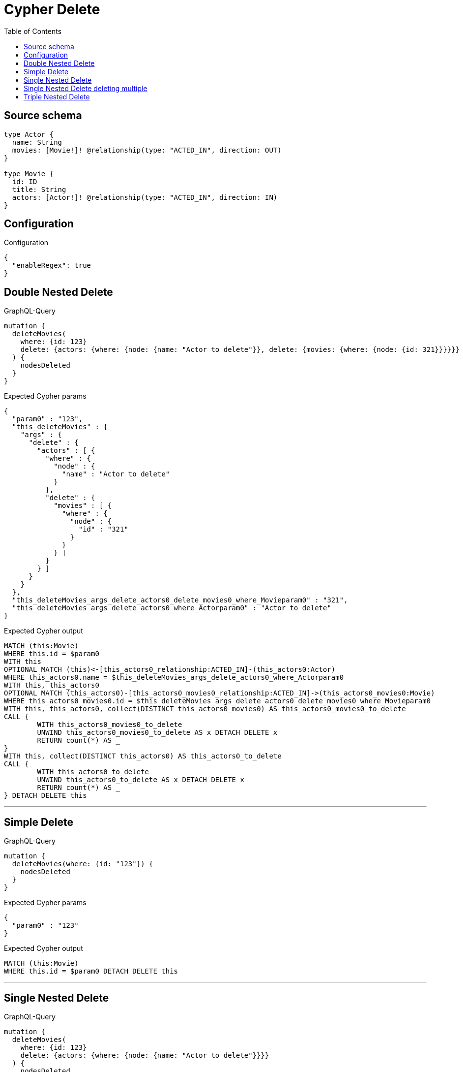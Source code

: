 :toc:

= Cypher Delete

== Source schema

[source,graphql,schema=true]
----
type Actor {
  name: String
  movies: [Movie!]! @relationship(type: "ACTED_IN", direction: OUT)
}

type Movie {
  id: ID
  title: String
  actors: [Actor!]! @relationship(type: "ACTED_IN", direction: IN)
}
----

== Configuration

.Configuration
[source,json,schema-config=true]
----
{
  "enableRegex": true
}
----
== Double Nested Delete

.GraphQL-Query
[source,graphql]
----
mutation {
  deleteMovies(
    where: {id: 123}
    delete: {actors: {where: {node: {name: "Actor to delete"}}, delete: {movies: {where: {node: {id: 321}}}}}}
  ) {
    nodesDeleted
  }
}
----

.Expected Cypher params
[source,json]
----
{
  "param0" : "123",
  "this_deleteMovies" : {
    "args" : {
      "delete" : {
        "actors" : [ {
          "where" : {
            "node" : {
              "name" : "Actor to delete"
            }
          },
          "delete" : {
            "movies" : [ {
              "where" : {
                "node" : {
                  "id" : "321"
                }
              }
            } ]
          }
        } ]
      }
    }
  },
  "this_deleteMovies_args_delete_actors0_delete_movies0_where_Movieparam0" : "321",
  "this_deleteMovies_args_delete_actors0_where_Actorparam0" : "Actor to delete"
}
----

.Expected Cypher output
[source,cypher]
----
MATCH (this:Movie)
WHERE this.id = $param0
WITH this
OPTIONAL MATCH (this)<-[this_actors0_relationship:ACTED_IN]-(this_actors0:Actor)
WHERE this_actors0.name = $this_deleteMovies_args_delete_actors0_where_Actorparam0
WITH this, this_actors0
OPTIONAL MATCH (this_actors0)-[this_actors0_movies0_relationship:ACTED_IN]->(this_actors0_movies0:Movie)
WHERE this_actors0_movies0.id = $this_deleteMovies_args_delete_actors0_delete_movies0_where_Movieparam0
WITH this, this_actors0, collect(DISTINCT this_actors0_movies0) AS this_actors0_movies0_to_delete
CALL {
	WITH this_actors0_movies0_to_delete
	UNWIND this_actors0_movies0_to_delete AS x DETACH DELETE x
	RETURN count(*) AS _
}
WITH this, collect(DISTINCT this_actors0) AS this_actors0_to_delete
CALL {
	WITH this_actors0_to_delete
	UNWIND this_actors0_to_delete AS x DETACH DELETE x
	RETURN count(*) AS _
} DETACH DELETE this
----

'''

== Simple Delete

.GraphQL-Query
[source,graphql]
----
mutation {
  deleteMovies(where: {id: "123"}) {
    nodesDeleted
  }
}
----

.Expected Cypher params
[source,json]
----
{
  "param0" : "123"
}
----

.Expected Cypher output
[source,cypher]
----
MATCH (this:Movie)
WHERE this.id = $param0 DETACH DELETE this
----

'''

== Single Nested Delete

.GraphQL-Query
[source,graphql]
----
mutation {
  deleteMovies(
    where: {id: 123}
    delete: {actors: {where: {node: {name: "Actor to delete"}}}}
  ) {
    nodesDeleted
  }
}
----

.Expected Cypher params
[source,json]
----
{
  "param0" : "123",
  "this_deleteMovies" : {
    "args" : {
      "delete" : {
        "actors" : [ {
          "where" : {
            "node" : {
              "name" : "Actor to delete"
            }
          }
        } ]
      }
    }
  },
  "this_deleteMovies_args_delete_actors0_where_Actorparam0" : "Actor to delete"
}
----

.Expected Cypher output
[source,cypher]
----
MATCH (this:Movie)
WHERE this.id = $param0
WITH this
OPTIONAL MATCH (this)<-[this_actors0_relationship:ACTED_IN]-(this_actors0:Actor)
WHERE this_actors0.name = $this_deleteMovies_args_delete_actors0_where_Actorparam0
WITH this, collect(DISTINCT this_actors0) AS this_actors0_to_delete
CALL {
	WITH this_actors0_to_delete
	UNWIND this_actors0_to_delete AS x DETACH DELETE x
	RETURN count(*) AS _
} DETACH DELETE this
----

'''

== Single Nested Delete deleting multiple

.GraphQL-Query
[source,graphql]
----
mutation {
  deleteMovies(
    where: {id: 123}
    delete: {actors: [{where: {node: {name: "Actor to delete"}}}, {where: {node: {name: "Another actor to delete"}}}]}
  ) {
    nodesDeleted
  }
}
----

.Expected Cypher params
[source,json]
----
{
  "param0" : "123",
  "this_deleteMovies" : {
    "args" : {
      "delete" : {
        "actors" : [ {
          "where" : {
            "node" : {
              "name" : "Actor to delete"
            }
          }
        }, {
          "where" : {
            "node" : {
              "name" : "Another actor to delete"
            }
          }
        } ]
      }
    }
  },
  "this_deleteMovies_args_delete_actors0_where_Actorparam0" : "Actor to delete",
  "this_deleteMovies_args_delete_actors1_where_Actorparam0" : "Another actor to delete"
}
----

.Expected Cypher output
[source,cypher]
----
MATCH (this:Movie)
WHERE this.id = $param0
WITH this
OPTIONAL MATCH (this)<-[this_actors0_relationship:ACTED_IN]-(this_actors0:Actor)
WHERE this_actors0.name = $this_deleteMovies_args_delete_actors0_where_Actorparam0
WITH this, collect(DISTINCT this_actors0) AS this_actors0_to_delete
CALL {
	WITH this_actors0_to_delete
	UNWIND this_actors0_to_delete AS x DETACH DELETE x
	RETURN count(*) AS _
}
WITH this
OPTIONAL MATCH (this)<-[this_actors1_relationship:ACTED_IN]-(this_actors1:Actor)
WHERE this_actors1.name = $this_deleteMovies_args_delete_actors1_where_Actorparam0
WITH this, collect(DISTINCT this_actors1) AS this_actors1_to_delete
CALL {
	WITH this_actors1_to_delete
	UNWIND this_actors1_to_delete AS x DETACH DELETE x
	RETURN count(*) AS _
} DETACH DELETE this
----

'''

== Triple Nested Delete

.GraphQL-Query
[source,graphql]
----
mutation {
  deleteMovies(
    where: {id: 123}
    delete: {actors: {where: {node: {name: "Actor to delete"}}, delete: {movies: {where: {node: {id: 321}}, delete: {actors: {where: {node: {name: "Another actor to delete"}}}}}}}}
  ) {
    nodesDeleted
  }
}
----

.Expected Cypher params
[source,json]
----
{
  "param0" : "123",
  "this_deleteMovies" : {
    "args" : {
      "delete" : {
        "actors" : [ {
          "where" : {
            "node" : {
              "name" : "Actor to delete"
            }
          },
          "delete" : {
            "movies" : [ {
              "where" : {
                "node" : {
                  "id" : "321"
                }
              },
              "delete" : {
                "actors" : [ {
                  "where" : {
                    "node" : {
                      "name" : "Another actor to delete"
                    }
                  }
                } ]
              }
            } ]
          }
        } ]
      }
    }
  },
  "this_deleteMovies_args_delete_actors0_delete_movies0_delete_actors0_where_Actorparam0" : "Another actor to delete",
  "this_deleteMovies_args_delete_actors0_delete_movies0_where_Movieparam0" : "321",
  "this_deleteMovies_args_delete_actors0_where_Actorparam0" : "Actor to delete"
}
----

.Expected Cypher output
[source,cypher]
----
MATCH (this:Movie)
WHERE this.id = $param0
WITH this
OPTIONAL MATCH (this)<-[this_actors0_relationship:ACTED_IN]-(this_actors0:Actor)
WHERE this_actors0.name = $this_deleteMovies_args_delete_actors0_where_Actorparam0
WITH this, this_actors0
OPTIONAL MATCH (this_actors0)-[this_actors0_movies0_relationship:ACTED_IN]->(this_actors0_movies0:Movie)
WHERE this_actors0_movies0.id = $this_deleteMovies_args_delete_actors0_delete_movies0_where_Movieparam0
WITH this, this_actors0, this_actors0_movies0
OPTIONAL MATCH (this_actors0_movies0)<-[this_actors0_movies0_actors0_relationship:ACTED_IN]-(this_actors0_movies0_actors0:Actor)
WHERE this_actors0_movies0_actors0.name = $this_deleteMovies_args_delete_actors0_delete_movies0_delete_actors0_where_Actorparam0
WITH this, this_actors0, this_actors0_movies0, collect(DISTINCT this_actors0_movies0_actors0) AS this_actors0_movies0_actors0_to_delete
CALL {
	WITH this_actors0_movies0_actors0_to_delete
	UNWIND this_actors0_movies0_actors0_to_delete AS x DETACH DELETE x
	RETURN count(*) AS _
}
WITH this, this_actors0, collect(DISTINCT this_actors0_movies0) AS this_actors0_movies0_to_delete
CALL {
	WITH this_actors0_movies0_to_delete
	UNWIND this_actors0_movies0_to_delete AS x DETACH DELETE x
	RETURN count(*) AS _
}
WITH this, collect(DISTINCT this_actors0) AS this_actors0_to_delete
CALL {
	WITH this_actors0_to_delete
	UNWIND this_actors0_to_delete AS x DETACH DELETE x
	RETURN count(*) AS _
} DETACH DELETE this
----

'''

